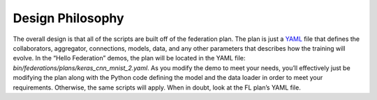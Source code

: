 .. # Copyright (C) 2020 Intel Corporation
.. # Licensed subject to the terms of the separately executed evaluation license agreement between Intel Corporation and you.

*****************
Design Philosophy
*****************

The overall design is that all of the scripts are built off of the
federation plan. The plan is just a `YAML <https://en.wikipedia.org/wiki/YAML>`_
file that defines the
collaborators, aggregator, connections, models, data,
and any other parameters that describes how the training will evolve.
In the “Hello Federation” demos, the plan will be located in the
YAML file: *bin/federations/plans/keras_cnn_mnist_2.yaml*.
As you modify the demo to meet your needs, you’ll effectively
just be modifying the plan along with the Python code defining
the model and the data loader in order to meet your requirements.
Otherwise, the same scripts will apply. When in doubt,
look at the FL plan’s YAML file.
